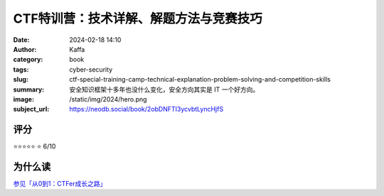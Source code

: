 CTF特训营：技术详解、解题方法与竞赛技巧
########################################################

:date: 2024-02-18 14:10
:author: Kaffa
:category: book
:tags: cyber-security
:slug: ctf-special-training-camp-technical-explanation-problem-solving-and-competition-skills
:summary: 安全知识框架十多年也没什么变化，安全方向其实是 IT 一个好方向。
:image: /static/img/2024/hero.png
:subject_url: https://neodb.social/book/2obDNFTI3ycvbtLyncHjfS



评分
====================

⭐⭐⭐⭐⭐
⭐ 6/10

为什么读
====================

`参见「从0到1：CTFer成长之路」 <https://kaffa.im/from-0-to-1-ctfer-s-path-to-growth.html>`_
